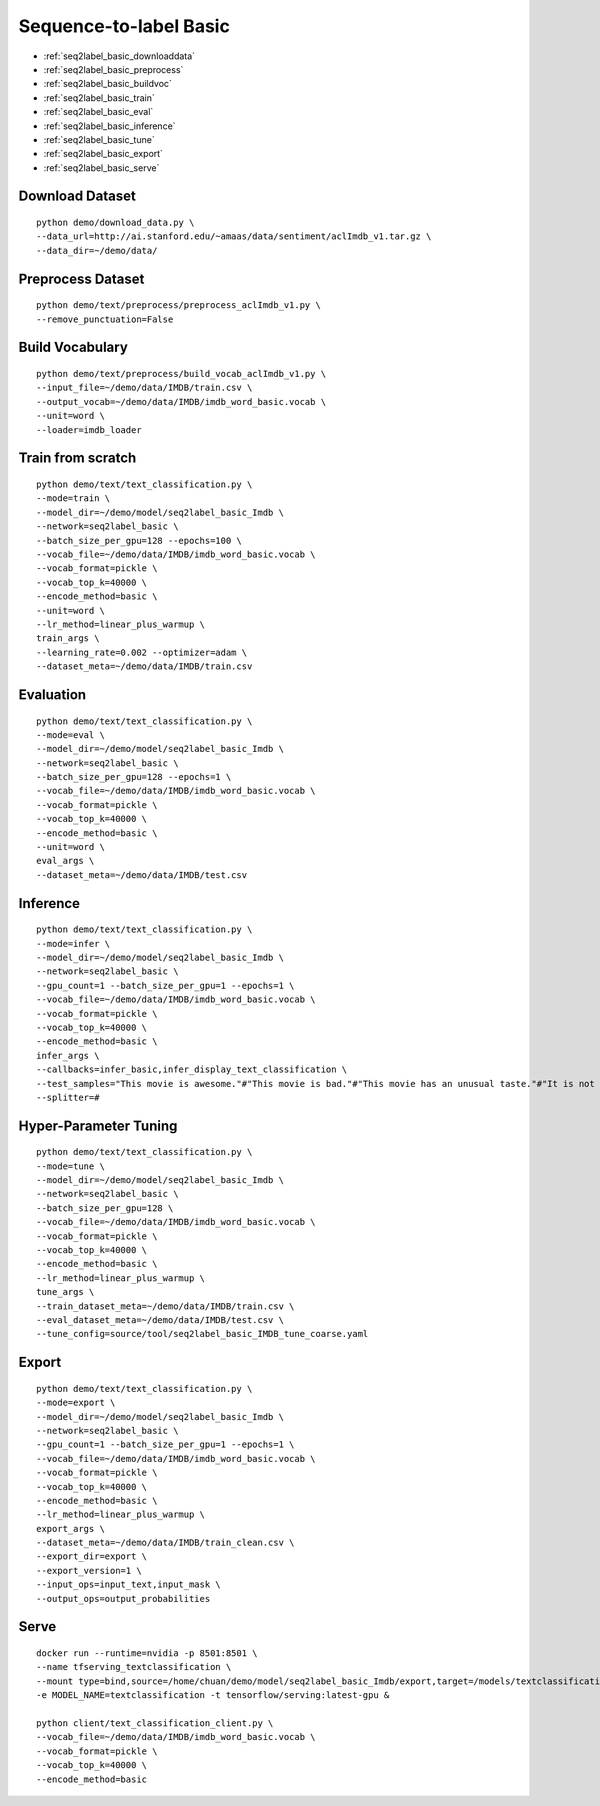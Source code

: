 Sequence-to-label Basic
========================================


* :ref:`seq2label_basic_downloaddata`
* :ref:`seq2label_basic_preprocess`
* :ref:`seq2label_basic_buildvoc`
* :ref:`seq2label_basic_train`
* :ref:`seq2label_basic_eval`
* :ref:`seq2label_basic_inference`
* :ref:`seq2label_basic_tune`
* :ref:`seq2label_basic_export`
* :ref:`seq2label_basic_serve`


.. _seq2label_basic_downloaddata:

Download Dataset
----------------------------------------------

::

  python demo/download_data.py \
  --data_url=http://ai.stanford.edu/~amaas/data/sentiment/aclImdb_v1.tar.gz \
  --data_dir=~/demo/data/


.. _seq2label_basic_preprocess:

Preprocess Dataset
---------------------------------------------

::

  python demo/text/preprocess/preprocess_aclImdb_v1.py \
  --remove_punctuation=False


.. _seq2label_basic_buildvoc:

Build Vocabulary
----------------------------------------------

::

  python demo/text/preprocess/build_vocab_aclImdb_v1.py \
  --input_file=~/demo/data/IMDB/train.csv \
  --output_vocab=~/demo/data/IMDB/imdb_word_basic.vocab \
  --unit=word \
  --loader=imdb_loader

.. _seq2label_basic_train:

Train from scratch
----------------------------------------------

::

  python demo/text/text_classification.py \
  --mode=train \
  --model_dir=~/demo/model/seq2label_basic_Imdb \
  --network=seq2label_basic \
  --batch_size_per_gpu=128 --epochs=100 \
  --vocab_file=~/demo/data/IMDB/imdb_word_basic.vocab \
  --vocab_format=pickle \
  --vocab_top_k=40000 \
  --encode_method=basic \
  --unit=word \
  --lr_method=linear_plus_warmup \
  train_args \
  --learning_rate=0.002 --optimizer=adam \
  --dataset_meta=~/demo/data/IMDB/train.csv


.. _seq2label_basic_eval:

Evaluation
----------------------------------------------

::

  python demo/text/text_classification.py \
  --mode=eval \
  --model_dir=~/demo/model/seq2label_basic_Imdb \
  --network=seq2label_basic \
  --batch_size_per_gpu=128 --epochs=1 \
  --vocab_file=~/demo/data/IMDB/imdb_word_basic.vocab \
  --vocab_format=pickle \
  --vocab_top_k=40000 \
  --encode_method=basic \
  --unit=word \
  eval_args \
  --dataset_meta=~/demo/data/IMDB/test.csv


.. _seq2label_basic_inference:

Inference
---------------------

::

  python demo/text/text_classification.py \
  --mode=infer \
  --model_dir=~/demo/model/seq2label_basic_Imdb \
  --network=seq2label_basic \
  --gpu_count=1 --batch_size_per_gpu=1 --epochs=1 \
  --vocab_file=~/demo/data/IMDB/imdb_word_basic.vocab \
  --vocab_format=pickle \
  --vocab_top_k=40000 \
  --encode_method=basic \
  infer_args \
  --callbacks=infer_basic,infer_display_text_classification \
  --test_samples="This movie is awesome."#"This movie is bad."#"This movie has an unusual taste."#"It is not clear what this movie is about."#"This is not a very good movie."#"I saw this at the premier at TIFF and was thrilled to learn the story is about a real friendship." \
  --splitter=#


.. _seq2label_basic_tune:

Hyper-Parameter Tuning
---------------------------------

::

  python demo/text/text_classification.py \
  --mode=tune \
  --model_dir=~/demo/model/seq2label_basic_Imdb \
  --network=seq2label_basic \
  --batch_size_per_gpu=128 \
  --vocab_file=~/demo/data/IMDB/imdb_word_basic.vocab \
  --vocab_format=pickle \
  --vocab_top_k=40000 \
  --encode_method=basic \
  --lr_method=linear_plus_warmup \
  tune_args \
  --train_dataset_meta=~/demo/data/IMDB/train.csv \
  --eval_dataset_meta=~/demo/data/IMDB/test.csv \
  --tune_config=source/tool/seq2label_basic_IMDB_tune_coarse.yaml


.. _seq2label_basic_export:

Export
---------------------------

::

  python demo/text/text_classification.py \
  --mode=export \
  --model_dir=~/demo/model/seq2label_basic_Imdb \
  --network=seq2label_basic \
  --gpu_count=1 --batch_size_per_gpu=1 --epochs=1 \
  --vocab_file=~/demo/data/IMDB/imdb_word_basic.vocab \
  --vocab_format=pickle \
  --vocab_top_k=40000 \
  --encode_method=basic \
  --lr_method=linear_plus_warmup \
  export_args \
  --dataset_meta=~/demo/data/IMDB/train_clean.csv \
  --export_dir=export \
  --export_version=1 \
  --input_ops=input_text,input_mask \
  --output_ops=output_probabilities


.. _seq2label_basic_serve:

Serve
---------------------------

::

  docker run --runtime=nvidia -p 8501:8501 \
  --name tfserving_textclassification \
  --mount type=bind,source=/home/chuan/demo/model/seq2label_basic_Imdb/export,target=/models/textclassification \
  -e MODEL_NAME=textclassification -t tensorflow/serving:latest-gpu &

  python client/text_classification_client.py \
  --vocab_file=~/demo/data/IMDB/imdb_word_basic.vocab \
  --vocab_format=pickle \
  --vocab_top_k=40000 \
  --encode_method=basic